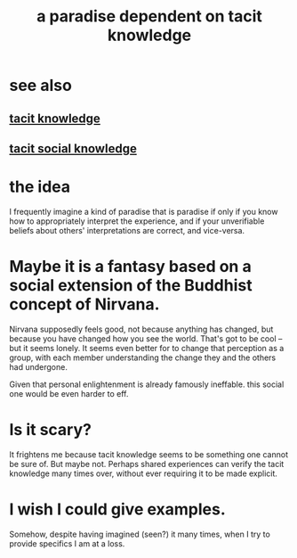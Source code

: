 :PROPERTIES:
:ID:       594672a6-5eec-4ba3-aa30-1298ecbe65bf
:END:
#+title: a paradise dependent on tacit knowledge
* see also
** [[id:d29d97b5-eed1-4a84-a845-63a94d1f8264][tacit knowledge]]
** [[id:e5146f0b-4cf4-4684-aeb3-cd218fa5ac86][tacit social knowledge]]
* the idea
I frequently imagine a kind of paradise that is paradise if only if you know how to appropriately interpret the experience, and if your unverifiable beliefs about others' interpretations are correct, and vice-versa.
* Maybe it is a fantasy based on a social extension of the Buddhist concept of Nirvana.
Nirvana supposedly feels good, not because anything has changed, but because you have changed how you see the world. That's got to be cool -- but it seems lonely. It seems even better for to change that perception as a group, with each member understanding the change they and the others had undergone.

Given that personal enlightenment is already famously ineffable. this social one would be even harder to eff.
* Is it scary?
It frightens me because tacit knowledge seems to be something one cannot be sure of. But maybe not. Perhaps shared experiences can verify the tacit knowledge many times over, without ever requiring it to be made explicit.
* I wish I could give examples.
Somehow, despite having imagined (seen?) it many times, when I try to provide specifics I am at a loss.
